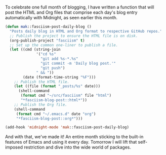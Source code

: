To celebrate one full month of blogging, I have written a function that will post the HTML and Org files that comprise each day's blog entry automatically with Midnight, as seen earlier this month.

#+BEGIN_SRC emacs-lisp
  (defun mak::fasciism-post-daily-blog ()
    "Posts daily blog in HTML and Org format to respective GitHub repos."
    ;; Publish the project to ensure the HTML file is on disk.
    (org-publish-project "fasciism" t)
    ;; Set up the common one-liner to publish a file.
    (let ((cmd (string-join
                '("cd %s"
                  "git add %s-*.%s"
                  "git commit -m 'Daily blog post.'"
                  "git push")
                " && "))
          (date (format-time-string "%F")))
      ;; Publish the HTML file.
      (let ((file (format "_posts/%s" date)))
        (shell-command
         (format cmd "~/src/fasciism" file "html")
         "*fasciism-blog-post::html*"))
      ;; Publish the Org file.
      (shell-command
       (format cmd "~/.emacs.d" date "org")
       "*fasciism-blog-post::org*")))

  (add-hook 'midnight-mode 'mak::fasciism-post-daily-blog)
#+END_SRC

And with that, we've made it! An entire month sticking to the built-in features of Emacs and using it every day. Tomorrow I will lift that self-imposed restriction and dive into the wide world of packages.
